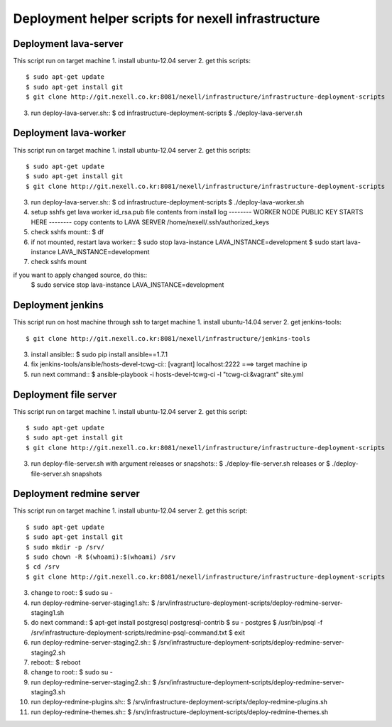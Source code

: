 Deployment helper scripts for nexell infrastructure
***************************************************

Deployment lava-server
======================
.. note::
This script run on target machine
1. install ubuntu-12.04 server
2. get this scripts::
   $ sudo apt-get update
   $ sudo apt-get install git
   $ git clone http://git.nexell.co.kr:8081/nexell/infrastructure/infrastructure-deployment-scripts
3. run deploy-lava-server.sh::
   $ cd infrastructure-deployment-scripts
   $ ./deploy-lava-server.sh

Deployment lava-worker
======================
.. note::
This script run on target machine
1. install ubuntu-12.04 server
2. get this scripts::
   $ sudo apt-get update
   $ sudo apt-get install git
   $ git clone http://git.nexell.co.kr:8081/nexell/infrastructure/infrastructure-deployment-scripts
3. run deploy-lava-server.sh::
   $ cd infrastructure-deployment-scripts
   $ ./deploy-lava-worker.sh
4. setup sshfs
   get lava worker id_rsa.pub file contents from install log
   -------- WORKER NODE PUBLIC KEY STARTS HERE --------
   copy contents to LAVA SERVER /home/nexell/.ssh/authorized_keys
5. check sshfs mount::
   $ df
6. if not mounted, restart lava worker::
   $ sudo stop lava-instance LAVA_INSTANCE=development
   $ sudo start lava-instance LAVA_INSTANCE=development
7. check sshfs mount

.. note::
if you want to apply changed source, do this::
    $ sudo service stop lava-instance LAVA_INSTANCE=development

Deployment jenkins
==================
.. note::
This script run on host machine through ssh to target machine
1. install ubuntu-14.04 server
2. get jenkins-tools::
   $ git clone http://git.nexell.co.kr:8081/nexell/infrastructure/jenkins-tools
3. install ansible::
   $ sudo pip install ansible==1.7.1
4. fix jenkins-tools/ansible/hosts-devel-tcwg-ci::
   [vagrant]
   localhost:2222 ===> target machine ip
5. run next command::
   $ ansible-playbook -i hosts-devel-tcwg-ci -l "tcwg-ci:&vagrant" site.yml

Deployment file server
======================
.. note::
This script run on target machine
1. install ubuntu-12.04 server
2. get this script::
   $ sudo apt-get update
   $ sudo apt-get install git
   $ git clone http://git.nexell.co.kr:8081/nexell/infrastructure/infrastructure-deployment-scripts
3. run deploy-file-server.sh with argument releases or snapshots::
   $ ./deploy-file-server.sh releases
   or
   $ ./deploy-file-server.sh snapshots

Deployment redmine server
=========================
.. note::
This script run on target machine
1.  install ubuntu-12.04 server
2.  get this script::
    $ sudo apt-get update
    $ sudo apt-get install git
    $ sudo mkdir -p /srv/
    $ sudo chown -R $(whoami):$(whoami) /srv
    $ cd /srv
    $ git clone http://git.nexell.co.kr:8081/nexell/infrastructure/infrastructure-deployment-scripts
3.  change to root::
    $ sudo su -
4.  run deploy-redmine-server-staging1.sh::
    $ /srv/infrastructure-deployment-scripts/deploy-redmine-server-staging1.sh
5.  do next command::
    $ apt-get install postgresql postgresql-contrib
    $ su - postgres
    $ /usr/bin/psql -f /srv/infrastructure-deployment-scripts/redmine-psql-command.txt
    $ exit
6.  run deploy-redmine-server-staging2.sh::
    $ /srv/infrastructure-deployment-scripts/deploy-redmine-server-staging2.sh
7.  reboot::
    $ reboot
8.  change to root::
    $ sudo su -
9.  run deploy-redmine-server-staging2.sh::
    $ /srv/infrastructure-deployment-scripts/deploy-redmine-server-staging3.sh
10. run deploy-redmine-plugins.sh::
    $ /srv/infrastructure-deployment-scripts/deploy-redmine-plugins.sh
11. run deploy-redmine-themes.sh::
    $ /srv/infrastructure-deployment-scripts/deploy-redmine-themes.sh
